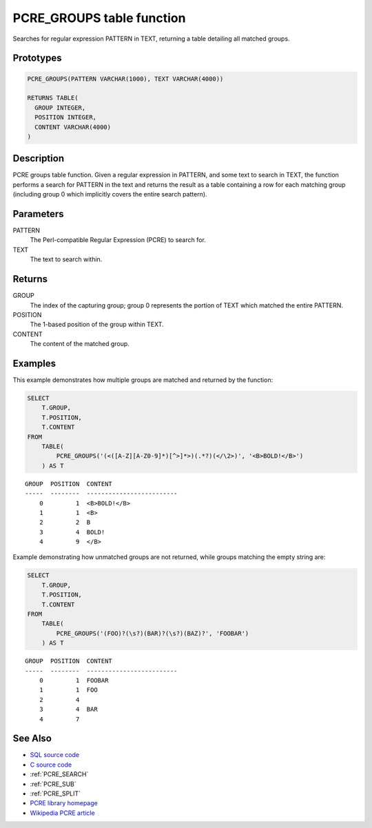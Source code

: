 .. _PCRE_GROUPS:

==========================
PCRE_GROUPS table function
==========================

Searches for regular expression PATTERN in TEXT, returning a table detailing all matched groups.

Prototypes
==========

.. code-block:: sql

    PCRE_GROUPS(PATTERN VARCHAR(1000), TEXT VARCHAR(4000))

    RETURNS TABLE(
      GROUP INTEGER,
      POSITION INTEGER,
      CONTENT VARCHAR(4000)
    )


Description
===========

PCRE groups table function. Given a regular expression in PATTERN, and some text to search in TEXT, the function performs a search for PATTERN in the text and returns the result as a table containing a row for each matching group (including group 0 which implicitly covers the entire search pattern).

Parameters
==========

PATTERN
    The Perl-compatible Regular Expression (PCRE) to search for.
TEXT
    The text to search within.

Returns
=======

GROUP
    The index of the capturing group; group 0 represents the portion of TEXT which matched the entire PATTERN.
POSITION
    The 1-based position of the group within TEXT.
CONTENT
    The content of the matched group.

Examples
========

This example demonstrates how multiple groups are matched and returned by the function:

.. code-block:: sql

    SELECT
        T.GROUP,
        T.POSITION,
        T.CONTENT
    FROM
        TABLE(
            PCRE_GROUPS('(<([A-Z][A-Z0-9]*)[^>]*>)(.*?)(</\2>)', '<B>BOLD!</B>')
        ) AS T


::

    GROUP  POSITION  CONTENT
    -----  --------  -------------------------
        0         1  <B>BOLD!</B>
        1         1  <B>
        2         2  B
        3         4  BOLD!
        4         9  </B>


Example demonstrating how unmatched groups are not returned, while groups matching the empty string are:

.. code-block:: sql

    SELECT
        T.GROUP,
        T.POSITION,
        T.CONTENT
    FROM
        TABLE(
            PCRE_GROUPS('(FOO)?(\s?)(BAR)?(\s?)(BAZ)?', 'FOOBAR')
        ) AS T


::

    GROUP  POSITION  CONTENT
    -----  --------  -------------------------
        0         1  FOOBAR
        1         1  FOO
        2         4
        3         4  BAR
        4         7


See Also
========

* `SQL source code`_
* `C source code`_
* :ref:`PCRE_SEARCH`
* :ref:`PCRE_SUB`
* :ref:`PCRE_SPLIT`
* `PCRE library homepage`_
* `Wikipedia PCRE article`_

.. _C source code: https://github.com/waveform80/db2utils/blob/master/pcre/pcre_udfs.c#L411
.. _SQL source code: https://github.com/waveform80/db2utils/blob/master/pcre.sql#L183
.. _PCRE library homepage: http://www.pcre.org/
.. _Wikipedia PCRE article: http://en.wikipedia.org/wiki/PCRE
